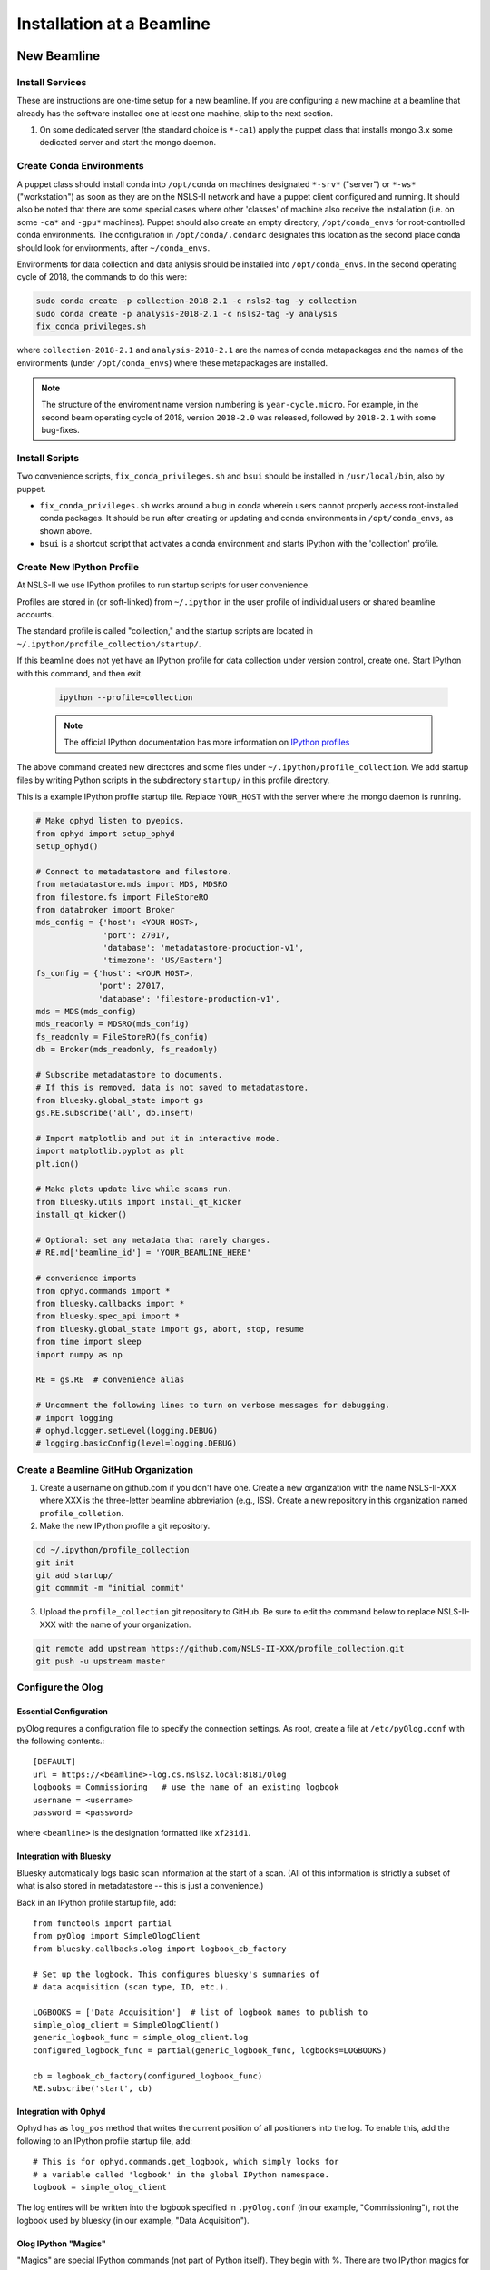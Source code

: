 .. _bl_installation:

Installation at a Beamline
==========================

New Beamline
------------

Install Services
++++++++++++++++

These are instructions are one-time setup for a new beamline. If you are
configuring a new machine at a beamline that already has the software installed
one at least one machine, skip to the next section.

1. On some dedicated server (the standard choice is ``*-ca1``) apply the puppet
   class that installs mongo 3.x some dedicated server and start the mongo
   daemon.

Create Conda Environments
+++++++++++++++++++++++++

A puppet class should install conda into ``/opt/conda`` on machines designated
``*-srv*`` ("server") or ``*-ws*`` ("workstation") as soon as they are on the
NSLS-II network and have a puppet client configured and running. It should also be 
noted that there are some special cases where other 'classes' of machine also receive
the installation (i.e. on some ``-ca*`` and ``-gpu*`` machines).  Puppet should also 
create an empty directory, ``/opt/conda_envs`` for root-controlled conda environments. 
The configuration in ``/opt/conda/.condarc`` designates this location as the second
place conda should look for environments, after ``~/conda_envs``.

Environments for data collection and data anlysis should be installed into
``/opt/conda_envs``. In the second operating cycle of 2018, the commands to do
this were:

.. code-block:: bash

    sudo conda create -p collection-2018-2.1 -c nsls2-tag -y collection
    sudo conda create -p analysis-2018-2.1 -c nsls2-tag -y analysis
    fix_conda_privileges.sh

where ``collection-2018-2.1`` and ``analysis-2018-2.1`` are the names of conda
metapackages and the names of the environments (under ``/opt/conda_envs``)
where these metapackages are installed.

.. note::

   The structure of the enviroment name version numbering is
   ``year-cycle.micro``. For example, in the second beam operating cycle of
   2018, version ``2018-2.0`` was released, followed by ``2018-2.1`` with some
   bug-fixes.

Install Scripts
+++++++++++++++

Two convenience scripts, ``fix_conda_privileges.sh`` and ``bsui`` should be
installed in ``/usr/local/bin``, also by puppet.

* ``fix_conda_privileges.sh`` works around a bug in conda wherein users cannot
  properly access root-installed conda packages. It should be run after
  creating or updating and conda environments in ``/opt/conda_envs``, as shown
  above.
* ``bsui`` is a shortcut script that activates a conda environment and starts
  IPython with the 'collection' profile.

Create New IPython Profile
++++++++++++++++++++++++++

At NSLS-II we use IPython profiles to run startup scripts for user convenience.

Profiles are stored in (or soft-linked) from ``~/.ipython`` in the user profile
of individual users or shared beamline accounts.

The standard profile is called "collection," and the startup scripts are
located in ``~/.ipython/profile_collection/startup/``.

If this beamline does not yet have an IPython profile for data collection
under version control, create one. Start IPython with this command, and
then exit.

    .. code-block:: bash

        ipython --profile=collection

    .. note::

        The official IPython documentation has more information on
        `IPython profiles <https://ipython.org/ipython-doc/dev/config/intro.html#profiles>`_

The above command created new directores and some files under
``~/.ipython/profile_collection``. We add startup files by writing Python
scripts in the subdirectory ``startup/`` in this profile directory.

This is a example IPython profile startup file. Replace ``YOUR_HOST`` with the
server where the mongo daemon is running.

.. code-block:: python

    # Make ophyd listen to pyepics.
    from ophyd import setup_ophyd
    setup_ophyd()

    # Connect to metadatastore and filestore.
    from metadatastore.mds import MDS, MDSRO
    from filestore.fs import FileStoreRO
    from databroker import Broker
    mds_config = {'host': <YOUR HOST>,
                  'port': 27017,
                  'database': 'metadatastore-production-v1',
                  'timezone': 'US/Eastern'}
    fs_config = {'host': <YOUR HOST>,
                 'port': 27017,
                 'database': 'filestore-production-v1',
    mds = MDS(mds_config)
    mds_readonly = MDSRO(mds_config)
    fs_readonly = FileStoreRO(fs_config)
    db = Broker(mds_readonly, fs_readonly)

    # Subscribe metadatastore to documents.
    # If this is removed, data is not saved to metadatastore.
    from bluesky.global_state import gs
    gs.RE.subscribe('all', db.insert)

    # Import matplotlib and put it in interactive mode.
    import matplotlib.pyplot as plt
    plt.ion()

    # Make plots update live while scans run.
    from bluesky.utils import install_qt_kicker
    install_qt_kicker()

    # Optional: set any metadata that rarely changes.
    # RE.md['beamline_id'] = 'YOUR_BEAMLINE_HERE'

    # convenience imports
    from ophyd.commands import *
    from bluesky.callbacks import *
    from bluesky.spec_api import *
    from bluesky.global_state import gs, abort, stop, resume
    from time import sleep
    import numpy as np

    RE = gs.RE  # convenience alias

    # Uncomment the following lines to turn on verbose messages for debugging.
    # import logging
    # ophyd.logger.setLevel(logging.DEBUG)
    # logging.basicConfig(level=logging.DEBUG)

Create a Beamline GitHub Organization
+++++++++++++++++++++++++++++++++++++

1. Create a username on github.com if you don't have one. Create a new
   organization with the name NSLS-II-XXX where XXX is the three-letter
   beamline abbreviation (e.g., ISS). Create a new repository in this
   organization named ``profile_colletion``.

2. Make the new IPython profile a git repository.

.. code-block:: bash

    cd ~/.ipython/profile_collection
    git init
    git add startup/
    git commmit -m "initial commit"


3. Upload the ``profile_collection`` git repository to GitHub. Be sure to edit
   the command below to replace NSLS-II-XXX with the name of your organization.

.. code-block:: bash

    git remote add upstream https://github.com/NSLS-II-XXX/profile_collection.git
    git push -u upstream master


Configure the Olog
++++++++++++++++++

Essential Configuration
^^^^^^^^^^^^^^^^^^^^^^^

pyOlog requires a configuration file to specify the connection
settings. As root, create a file at ``/etc/pyOlog.conf`` with the following
contents.::

    [DEFAULT]
    url = https://<beamline>-log.cs.nsls2.local:8181/Olog
    logbooks = Commissioning   # use the name of an existing logbook
    username = <username>
    password = <password>

where ``<beamline>`` is the designation formatted like ``xf23id1``.

Integration with Bluesky
^^^^^^^^^^^^^^^^^^^^^^^^

Bluesky automatically logs basic scan information at the start of a
scan. (All of this information is strictly a subset of what is
also stored in metadatastore -- this is just a convenience.)

Back in an IPython profile startup file, add::

    from functools import partial
    from pyOlog import SimpleOlogClient
    from bluesky.callbacks.olog import logbook_cb_factory

    # Set up the logbook. This configures bluesky's summaries of
    # data acquisition (scan type, ID, etc.).

    LOGBOOKS = ['Data Acquisition']  # list of logbook names to publish to
    simple_olog_client = SimpleOlogClient()
    generic_logbook_func = simple_olog_client.log
    configured_logbook_func = partial(generic_logbook_func, logbooks=LOGBOOKS)

    cb = logbook_cb_factory(configured_logbook_func)
    RE.subscribe('start', cb)

Integration with Ophyd
^^^^^^^^^^^^^^^^^^^^^^

Ophyd has as ``log_pos`` method that writes the current position of all
positioners into the log. To enable this, add the following to an IPython
profile startup file, add::

    # This is for ophyd.commands.get_logbook, which simply looks for
    # a variable called 'logbook' in the global IPython namespace.
    logbook = simple_olog_client

The log entires will be written into the logbook specified in
``.pyOlog.conf`` (in our example, "Commissioning"), not the logbook
used by bluesky (in our example, "Data Acquisition").

Olog IPython "Magics"
^^^^^^^^^^^^^^^^^^^^^

"Magics" are special IPython commands (not part of Python itself). They
begin with %. There are two IPython magics for conveniently writing to
the Olog.

* Type ``%logit`` to quickly type a text log entry.
* Type ``%grabit``, select an area of the screen to capture, and type in a
  text caption.

These require their own special configuration. In the profile directory, such
as ``~/.ipython/profile_collection``, edit the file ``ipython_config.py``.

Add the line::

    c.InteractiveShellApp.extensions = ['pyOlog.cli.ipy']

The log entires will be written into the logbook specified in
``.pyOlog.conf`` (in our example, "Commissioning"), not the logbook
used by bluesky (in our example, "Data Acquisition").

New Workstation for Data Collection or Analysis
-----------------------------------------------

1. Verify that the conda puppet class has been applied by checking that the
   ``conda`` binary is available at ``/opt/conda/bin``. This should happen
   automatically on machines designated ``*-srv*`` ("server") or ``*-ws*``
   ("workstation") as soon as they are on the NSLS-II network and working with
   puppet.

2. Create configuration files for metadatastore and filestore. As root user,
   compose two new files. The ``hostname`` should be the host where the mongo
   service running (conventionally, the ``*-ca1`` machine, as noted above).

.. code-block:: bash

    # /etc/metadatastore.yml
    host: hostname
    port: 27017
    database: metadatastore-production-v1
    timezone: US/Eastern

    # /etc/filestore.yml
    host: hostname
    port: 27017
    database: filestore-production-v1

New User
--------

One-time configuration
++++++++++++++++++++++

Add the following to the user's ``~/.bashrc`` file.

.. code-block:: bash

    export http_proxy=http://proxy:8888
    export https_proxy=http://proxy:8888
    export no_proxy=cs.nsls2.local
    export PATH=/opt/conda/bin:$PATH

The first three lines are local NSLS-II controls network configuration. They
should already be set at the system level but in practice they are often not.

Conda has already been installed on all NSLS-II workstations (ws) and servers
(srv) in a shared location. The last line adds conda to the user's PATH so that
it overrides any system-installed Python, IPython, etc.

Convenience Script ``bsui``
+++++++++++++++++++++++++++

The script ``bsui``

Custom User Environments
++++++++++++++++++++++++

Any user can create a conda environment, a set of binaries and Python packages
completely under their control. User conda environments are stored under
``~/conda_envs/<environment-name>``.

This command creates a new environment called ``my-env`` with all the versions
of the collection software used for the second operating cycle of 2017.

.. code-block:: bash

    conda create -c nsls2-tag -n my-env collection-17Q2

To test the new environment, activate it:

.. code-block:: bash

    source activate my-env

Troubleshooting: Check that ``which ipython`` points to a path with the word
``my-env`` it in (not ``/usr/bin/python``, as a counterexample). To
troubleshoot, you might need to refresh bash with the command ``hash -r``.

To get "development" versions that are maybe less stable but contain the latest
bug fixes and features, use the ``nsls2-dev`` channel in place of
``nsls2-tag``.

Creating or Updating Shared (Root) Environments
+++++++++++++++++++++++++++++++++++++++++++++++

Administrators with sudo access can create or update conda environments that
users can use ("activate") but only administrators can edit. These environments
are located in ``/opt/conda_envs``.

.. note::

    To review the detailed conda configuration, refer to
    ``/opt/conda/.condarc``, where you can see the list of default channels and
    the search path for environments.

Installing on a Personal Computer
---------------------------------

You can install these packages on your personal laptop outside the controls
network. Install miniconda or Anaconda, and create user environments as
described above. All of the packages are mirrored on anaconda.org, outside of
the NSLS-II firewall, where you will be able to access them. The channels are
called ``lightsource2-tag`` and ``lightsource2-dev`` instead of ``nsls2-tag``
and ``nsls2-dev`` respectively. The following serves as a step by step guide:

#.  Follow the instructions in the link below to install minconda or anaconda.
        https://conda.io/docs/user-guide/install/index.html

#.  Open a terminal and run the following commands to install the enviroments. 

    .. code-block:: bash

        conda create -n /opt/conda_envs/collection-2018-2.1 -c lightsource2-tag collection
        conda create -n /opt/conda_envs/analysis-2018-2.1 -c lightsource2-tag analysis

    .. note::

        If you get the error

        .. code-block:: none

           The remote server could not find the noarch directory for the requested channel with url: https://conda.anaconda.org/nsls2-tag'

        then you are not on the controls network, replace ``nsls2-tag`` with
        ``lightsource2-tag`` in the command.

       The ``collection-2018-2.1`` or ``analysis-2018-2.1`` part of these
       commands relates to the released versions from the second cycle of 2018;
       you can use any version here.

    .. warning::

       There is a conda channel named ``lightsource2`` that it no longer
       maintained. If you use it, you will find very old versions of some of
       the packages used at NSLS-II. Use ``lightsource2-tag`` instead.

#.  Check this worked by running the command below:
    .. code-block:: bash
        conda env list
    You should see collection-2018-2.1 listed (or whichever version you installed).

